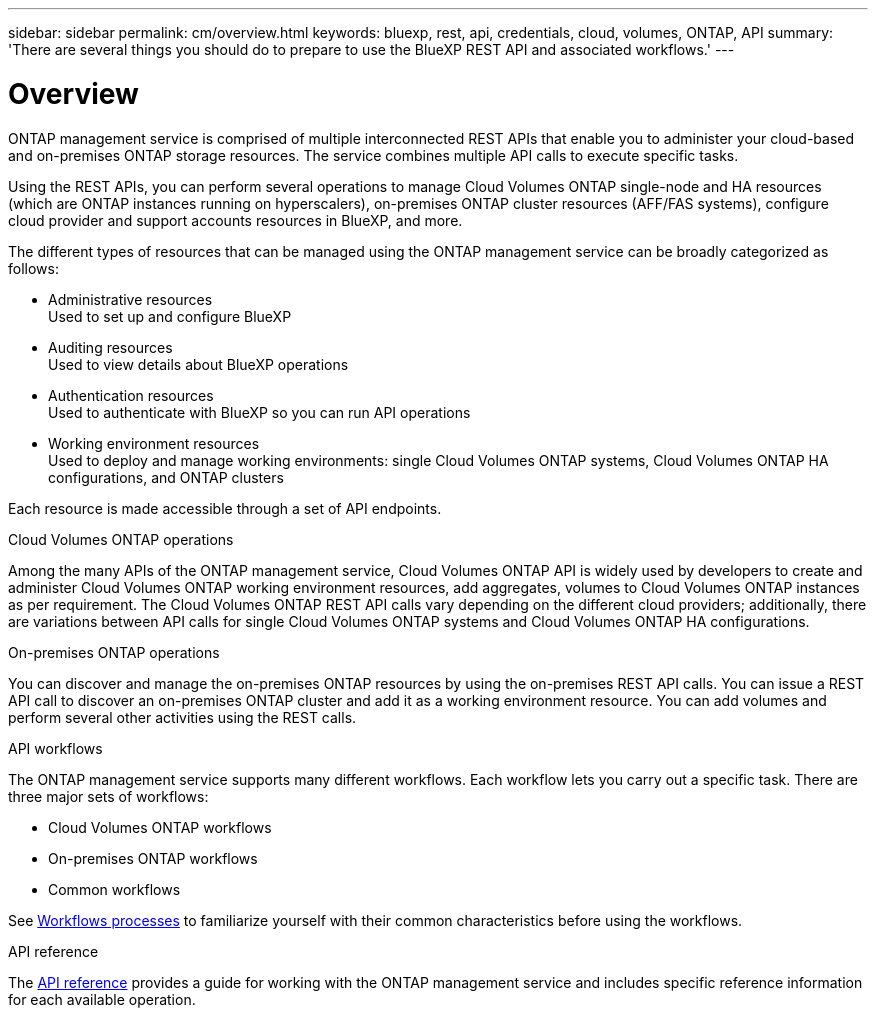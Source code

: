 ---
sidebar: sidebar
permalink: cm/overview.html
keywords: bluexp, rest, api, credentials, cloud, volumes, ONTAP, API
summary: 'There are several things you should do to prepare to use the BlueXP REST API and associated workflows.'
---

= Overview
:hardbreaks:
:nofooter:
:icons: font
:linkattrs:
:imagesdir: ./media/

[.lead]
ONTAP management service is comprised of multiple interconnected REST APIs that enable you to administer your cloud-based and on-premises ONTAP storage resources. The service combines multiple API calls to execute specific tasks.

Using the REST APIs, you can perform several operations to manage Cloud Volumes ONTAP single-node and HA resources (which are ONTAP instances running on hyperscalers), on-premises ONTAP cluster resources (AFF/FAS systems), configure cloud provider and support accounts resources in BlueXP, and more. 

The different types of resources that can be managed using the ONTAP management service can be broadly categorized as follows:

* Administrative resources
  Used to set up and configure BlueXP

* Auditing resources
  Used to view details about BlueXP operations

* Authentication resources
  Used to authenticate with BlueXP  so you can run API operations

* Working environment resources
  Used to deploy and manage working environments: single Cloud Volumes ONTAP systems, Cloud Volumes ONTAP HA configurations, and ONTAP clusters

Each resource is made accessible through a set of API endpoints.

.Cloud Volumes ONTAP operations

Among the many APIs of the ONTAP management service, Cloud Volumes ONTAP API is widely used by developers to create and administer Cloud Volumes ONTAP working environment resources, add aggregates, volumes to Cloud Volumes ONTAP instances as per requirement. The Cloud Volumes ONTAP REST API calls vary depending on the different cloud providers; additionally, there are variations between API calls for single Cloud Volumes ONTAP systems and Cloud Volumes ONTAP HA configurations.

.On-premises ONTAP operations

You can discover and manage the on-premises ONTAP resources by using the on-premises REST API calls. You can issue a REST API call to discover an on-premises ONTAP cluster and add it as a working environment resource. You can add volumes and perform several other activities using the REST calls.

.API workflows
The ONTAP management service supports many different workflows. Each workflow lets you carry out a specific task. There are three major sets of workflows: 

* Cloud Volumes ONTAP workflows
* On-premises ONTAP workflows
* Common workflows

See link:workflow_processes.html[Workflows processes] to familiarize yourself with their common characteristics before using the workflows.

.API reference 

The link:api_reference.html[API reference] provides a guide for working with the ONTAP management service and includes specific reference information for each available operation.


